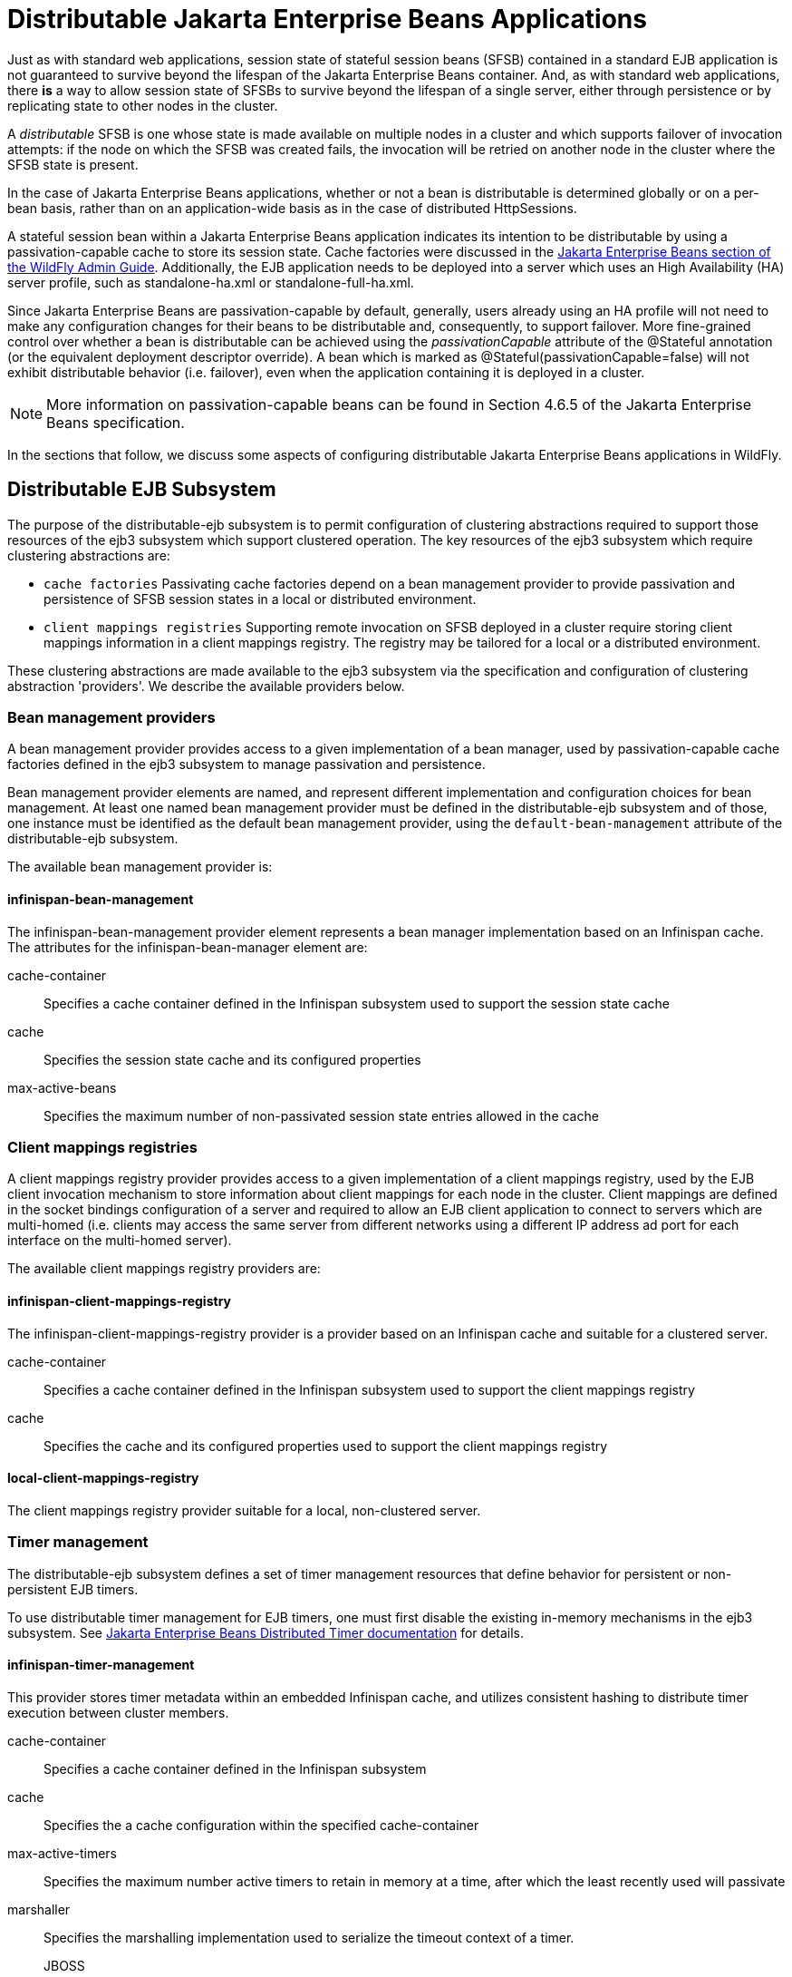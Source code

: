 [[Distributable_Jakarta_Enterprise_Beans_Applications]]
= Distributable Jakarta Enterprise Beans Applications

ifdef::env-github[]
:tip-caption: :bulb:
:note-caption: :information_source:
:important-caption: :heavy_exclamation_mark:
:caution-caption: :fire:
:warning-caption: :warning:
endif::[]

Just as with standard web applications, session state of stateful session beans (SFSB) contained in a standard EJB application
is not guaranteed to survive beyond the lifespan of the Jakarta Enterprise Beans container. And, as with standard web applications, there *is* a way to
allow session state of SFSBs to survive beyond the lifespan of a single server, either through persistence or by replicating state to
other nodes in the cluster.

A _distributable_ SFSB is one whose state is made available on multiple nodes in a cluster and which supports failover of invocation attempts: if the node
on which the SFSB was created fails, the invocation will be retried on another node in the cluster where the SFSB state is present.

In the case of Jakarta Enterprise Beans applications, whether or not a bean is distributable is determined globally or on a per-bean basis, rather than on
an application-wide basis as in the case of distributed HttpSessions.

A stateful session bean within a Jakarta Enterprise Beans application indicates its intention to be distributable by using a passivation-capable cache
to store its session state. Cache factories were discussed in the link:Admin_Guide{outfilesuffix}#caches[Jakarta Enterprise Beans section of the WildFly Admin Guide].
Additionally, the EJB application needs to be deployed into a server which uses an High Availability (HA) server profile, such as standalone-ha.xml
or standalone-full-ha.xml.

Since Jakarta Enterprise Beans are passivation-capable by default, generally, users already using an HA profile will not need to make any configuration changes
for their beans to be distributable and, consequently, to support failover. More fine-grained control over whether a bean is distributable can be
achieved using the _passivationCapable_ attribute of the @Stateful annotation (or the equivalent deployment descriptor override). A bean which is marked as
@Stateful(passivationCapable=false) will not exhibit distributable behavior (i.e. failover), even when the application containing it is deployed in a cluster.

NOTE: More information on passivation-capable beans can be found in Section 4.6.5 of the Jakarta Enterprise Beans specification.

In the sections that follow, we discuss some aspects of configuring distributable Jakarta Enterprise Beans applications in WildFly.

[[distributable-ejb-subsystem]]
== Distributable EJB Subsystem

The purpose of the distributable-ejb subsystem is to permit configuration of clustering abstractions
required to support those resources of the ejb3 subsystem which support clustered operation. The key resources
of the ejb3 subsystem which require clustering abstractions are:

* `cache factories`
Passivating cache factories depend on a bean management provider to provide passivation and persistence of SFSB
session states in a local or distributed environment.

* `client mappings registries`
Supporting remote invocation on SFSB deployed in a cluster require storing client mappings information in a
 client mappings registry. The registry may be tailored for a local or a distributed environment.

These clustering abstractions are made available to the ejb3 subsystem via the specification and configuration of
clustering abstraction 'providers'. We describe the available providers below.

[[bean-management-providers]]
=== Bean management providers

A bean management provider provides access to a given implementation of a bean manager,
used by passivation-capable cache factories defined in the ejb3 subsystem to manage passivation and persistence.

Bean management provider elements are named, and represent different implementation and configuration choices for bean management.
At least one named bean management provider must be defined in the distributable-ejb subsystem and of those, one
instance must be identified as the default bean management provider, using the `default-bean-management` attribute of
the distributable-ejb subsystem.

The available bean management provider is:

[[infinispan-bean-management]]
==== infinispan-bean-management

The infinispan-bean-management provider element represents a bean manager implementation based on an Infinispan cache. The
attributes for the infinispan-bean-manager element are:

cache-container::
Specifies a cache container defined in the Infinispan subsystem used to support the session state cache
cache::
Specifies the session state cache and its configured properties
max-active-beans::
Specifies the maximum number of non-passivated session state entries allowed in the cache


[[client-mappings-registries]]
=== Client mappings registries

A client mappings registry provider provides access to a given implementation of a client mappings registry, used by
the EJB client invocation mechanism to store information about client mappings for each node in the cluster. Client mappings
are defined in the socket bindings configuration of a server and required to allow an EJB client application to connect
to servers which are multi-homed (i.e. clients may access the same server from different networks using a different IP address
ad port for each interface on the multi-homed server).

The available client mappings registry providers are:

[[infinispan-client-mappings-registry]]
==== infinispan-client-mappings-registry

The infinispan-client-mappings-registry provider is a provider based on an Infinispan cache and suitable for a clustered server.

cache-container::
Specifies a cache container defined in the Infinispan subsystem used to support the client mappings registry
cache::
Specifies the cache and its configured properties used to support the client mappings registry


[[local-client-mappings-registry]]
==== local-client-mappings-registry

The client mappings registry provider suitable for a local, non-clustered server.


[[timer-management]]
=== Timer management

The distributable-ejb subsystem defines a set of timer management resources that define behavior for persistent or non-persistent EJB timers.

To use distributable timer management for EJB timers, one must first disable the existing in-memory mechanisms in the ejb3 subsystem.
See link:Developer_Guide{outfilesuffix}#Jakarta_Enterprise_Beans_Distributed_Persistent_Timers[Jakarta Enterprise Beans Distributed Timer documentation] for details.

==== infinispan-timer-management

This provider stores timer metadata within an embedded Infinispan cache, and utilizes consistent hashing to distribute timer execution between cluster members.

cache-container::
Specifies a cache container defined in the Infinispan subsystem
cache::
Specifies the a cache configuration within the specified cache-container
max-active-timers::
Specifies the maximum number active timers to retain in memory at a time, after which the least recently used will passivate
marshaller::
Specifies the marshalling implementation used to serialize the timeout context of a timer.
JBOSS:::
Marshals session attributes using <<jboss_marshalling>>.
PROTOSTREAM:::
Marshals session attributes using <<protostream>>.


To ensure proper functioning, the associated cache configuration, regardless of type, should use:

* BATCH transaction mode
* REPEATABLE_READ lock isolation

Generally, persistent timers will leverage a distributed or replicated cache configuration if in a cluster, or a local, persistent cache configuration if on a single server;
while transient timers will leverage a local, passivating cache configuration.

By default, all cluster members will be eligible for timer execution.
A given cluster member exclude itself from timer execution by using a cache `capacity-factor` of 0.

[[deploying-clustered-ejbs]]
== Deploying clustered EJBs

Clustering support is available in the HA profiles of WildFly. In this
chapter we'll be using the standalone server for explaining the details.
However, the same applies to servers in a domain mode. Starting the
standalone server with HA capabilities enabled, involves starting it
with the standalone-ha.xml (or even standalone-full-ha.xml):

[source, sh]
----
./standalone.sh -server-config=standalone-ha.xml
----

This will start a single instance of the server with HA capabilities.
Deploying the EJBs to this instance _doesn't_ involve anything special
and is the same as explained in the link:Admin_Guide{outfilesuffix}#Application_deployment[application
deployment chapter].

Obviously, to be able to see the benefits of clustering, you'll need
more than one instance of the server. So let's start another server with
HA capabilities. That another instance of the server can either be on
the same machine or on some other machine. If it's on the same machine,
the two things you have to make sure is that you pass the port offset
for the second instance and also make sure that each of the server
instances have a unique `jboss.node.name` system property. You can do
that by passing the following two system properties to the startup
command:

[source, sh]
----
./standalone.sh -server-config=standalone-ha.xml -Djboss.socket.binding.port-offset=<offset of your choice> -Djboss.node.name=<unique node name>
----

Follow whichever approach you feel comfortable with for deploying the
EJB deployment to this instance too.

[IMPORTANT]

Deploying the application on just one node of a standalone instance of a
clustered server does *not* mean that it will be automatically deployed
to the other clustered instance. You will have to do deploy it
explicitly on the other standalone clustered instance too. Or you can
start the servers in domain mode so that the deployment can be deployed
to all the server within a server group. See the
link:Admin_Guide{outfilesuffix}[admin guide] for
more details on domain setup.

Now that you have deployed an application with clustered EJBs on both
the instances, the EJBs are now capable of making use of the clustering
features.

[[failover-for-clustered-ejbs]]
=== Failover for clustered EJBs

Clustered EJBs have failover capability. The state of the @Stateful
@Clustered EJBs is replicated across the cluster nodes so that if one of
the nodes in the cluster goes down, some other node will be able to take
over the invocations. Let's see how it's implemented in WildFly. In
the next few sections we'll see how it works for remote (standalone)
clients and for clients in another remote WildFly server instance.
Although, there isn't a difference in how it works in both these cases,
we'll still explain it separately so as to make sure there aren't any
unanswered questions.

[[remote-standalone-clients]]
=== Remote standalone clients

In this section we'll consider a remote standalone client (i.e. a client
which runs in a separate JVM and _isn't_ running within another WildFly
8 instance). Let's consider that we have 2 servers, server X and server
Y which we started earlier. Each of these servers has the clustered EJB
deployment. A standalone remote client can use either the
link:Developer_Guide{outfilesuffix}#EJB_invocations_from_a_remote_client_using_JNDI[JNDI approach] or native JBoss EJB client APIs to
communicate with the servers. The important thing to note is that when
you are invoking clustered EJB deployments, you do *not* have to list
all the servers within the cluster (which obviously wouldn't have been
feasible due the dynamic nature of cluster node additions within a
cluster).

The remote client just has to list only one of the servers with the
clustering capability. In this case, we can either list server X (in
`jboss-ejb-client.properties`) _or_ server Y. This server will act as the
starting point for cluster topology communication between the client and
the clustered nodes.

Note that you have to configure the _ejb_ cluster in the
jboss-ejb-client.properties configuration file, like so:

[source,options="nowrap"]
----
remote.clusters=ejb
remote.cluster.ejb.connect.options.org.xnio.Options.SASL_POLICY_NOANONYMOUS=false
remote.cluster.ejb.connect.options.org.xnio.Options.SSL_ENABLED=false
----

[[cluster-topology-communication]]
=== Cluster topology communication

When a client connects to a server, the JBoss EJB client implementation
(internally) communicates with the server for cluster topology
information, if the server had clustering capability. In our example
above, let's assume we listed server X as the initial server to connect
to. When the client connects to server X, the server will send back an
(asynchronous) cluster topology message to the client. This topology
message consists of the cluster name(s) and the information of the nodes
that belong to the cluster. The node information includes the node
address and port number to connect to (whenever necessary). So in this
example, the server X will send back the cluster topology consisting of
the other server Y which belongs to the cluster.

In case of stateful (clustered) EJBs, a typical invocation flow involves
creating of a session for the stateful bean, which happens when you do a
JNDI lookup for that bean, and then invoking on the returned proxy. The
lookup for stateful bean, internally, triggers a (synchronous) session
creation request from the client to the server. In this case, the
session creation request goes to server X since that's the initial
connection that we have configured in our jboss-ejb-client.properties.
Since server X is clustered, it will return back a session id and along
with send back an _"affinity"_ of that session. In case of clustered
servers, the affinity equals to the name of the cluster to which the
stateful bean belongs on the server side. For non-clustered beans, the
affinity is just the node name on which the session was created. This
_affinity_ will later help the EJB client to route the invocations on
the proxy, appropriately to either a node within a cluster (for
clustered beans) or to a specific node (for non-clustered beans). While
this session creation request is going on, the server X will also send
back an asynchronous message which contains the cluster topology. The
JBoss EJB client implementation will take note of this topology
information and will later use it for connection creation to nodes
within the cluster and routing invocations to those nodes, whenever
necessary.

Now that we know how the cluster topology information is communicated
from the server to the client, let see how failover works. Let's
continue with the example of server X being our starting point and a
client application looking up a stateful bean and invoking on it. During
these invocations, the client side will have collected the cluster
topology information from the server. Now let's assume for some reason,
server X goes down and the client application subsequent invokes on the
proxy. The JBoss EJB client implementation, at this stage will be aware
of the affinity and in this case it's a cluster affinity. Because of the
cluster topology information it has, it knows that the cluster has two
nodes server X and server Y. When the invocation now arrives, it sees
that the server X is down. So it uses a selector to fetch a suitable
node from among the cluster nodes. The selector itself is configurable,
but we'll leave it from discussion for now. When the selector returns a
node from among the cluster, the JBoss EJB client implementation creates
a connection to that node (if not already created earlier) and creates a
EJB receiver out of it. Since in our example, the only other node in the
cluster is server Y, the selector will return that node and the JBoss
EJB client implementation will use it to create a EJB receiver out of it
and use that receiver to pass on the invocation on the proxy.
Effectively, the invocation has now failed over to a different node
within the cluster.

[[remote-clients-on-another-instance]]
=== Remote clients on another instance of WildFly

So far we discussed remote standalone clients which typically use either
the EJB client API or the jboss-ejb-client.properties based approach to
configure and communicate with the servers where the clustered beans are
deployed. Now let's consider the case where the client is an application
deployed another AS7 instance and it wants to invoke on a clustered
stateful bean which is deployed on another instance of WildFly. In
this example let's consider a case where we have 3 servers involved.
Server X and Server Y both belong to a cluster and have clustered EJB
deployed on them. Let's consider another server instance Server C (which
may or may _not_ have clustering capability) which acts as a client on
which there's a deployment which wants to invoke on the clustered beans
deployed on server X and Y and achieve failover.

The configurations required to achieve this are explained in
link:Developer_Guide{outfilesuffix}#EJB_invocations_from_a_remote_server_instance[this chapter]. As you can see the configurations are
done in a jboss-ejb-client.xml which points to a remote outbound
connection to the other server. This jboss-ejb-client.xml goes in the
deployment of server C (since that's our client). As explained earlier,
the client configuration need *not* point to all clustered nodes.
Instead it just has to point to one of them which will act as a start
point for communication. So in this case, we can create a remote
outbound connection on server C to server X and use server X as our
starting point for communication. Just like in the case of remote
standalone clients, when the application on server C (client) looks up a
stateful bean, a session creation request will be sent to server X which
will send back a session id and the cluster affinity for it.
Furthermore, server X asynchronously send back a message to server C
(client) containing the cluster topology. This topology information will
include the node information of server Y (since that belongs to the
cluster along with server X). Subsequent invocations on the proxy will
be routed appropriately to the nodes in the cluster. If server X goes
down, as explained earlier, a different node from the cluster will be
selected and the invocation will be forwarded to that node.

As can be seen both remote standalone client and remote clients on
another WildFly instance act similar in terms of failover.

NOTE: References in this document to Enterprise JavaBeans (EJB) refer to the Jakarta Enterprise Beans unless otherwise noted.
